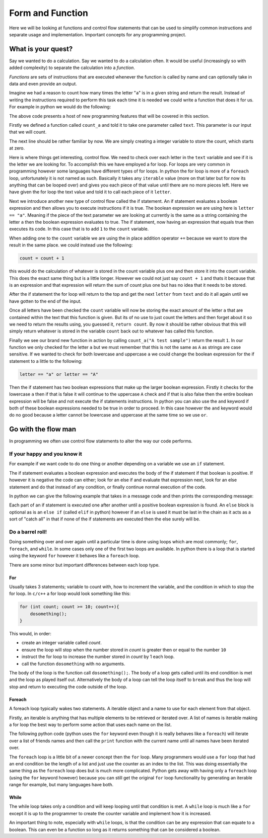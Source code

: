 Form and Function
=================

Here we will be looking at functions and control flow statements that can be
used to simplify common instructions and separate usage and implementation.
Important concepts for any programming project.

What is your quest?
-------------------

Say we wanted to do a calculation. Say we wanted to do a calculation often. It
would be useful (increasingly so with added complexity) to separate the
calculation into a *function*.

*Functions* are sets of instructions that are executed whenever the function is
called by name and can optionally take in data and even provide an output.

Imagine we had a reason to count how many times the letter "``a``" is in a
given string and return the result. Instead of writing the instructions
required to perform this task each time it is needed we could write a function
that does it for us. For example in python we would do the following:

.. doctest::

   >>> def count_a(text):
   ...     count = 0
   ...     for letter in text:
   ...         if letter == "a":
   ...             count += 1
   ...     return count
   >>> count_a("A test sample")
   1

The above code presents a host of new programming features that will be covered
in this section.

Firstly we defined a function called ``count_a`` and told it to take one
parameter called ``text``. This parameter is our input that we will count.

The next line should be rather familiar by now. We are simply creating a
integer variable to store the count, which starts at zero.

Here is where things get interesting, control flow. We need to check over each
letter in the ``text`` variable and see if it is the letter we are looking for.
To accomplish this we have employed a for loop. For loops are very common in
programming however some languages have different types of for loops. In python
the for loop is more of a ``foreach`` loop, unfortunately it is not named as
such. Basically it takes any ``iterable`` value (more on that later but for now
its anything that can be looped over) and gives you each piece of that value
until there are no more pieces left. Here we have given the for loop the text
value and told it to call each piece of it ``letter``.

Next we introduce another new type of control flow called the if statement. An
if statement evaluates a boolean expression and then allows you to execute
instructions if it is true. The boolean expression we are using here is
``letter == "a"``. Meaning if the piece of the text parameter we are looking at
currently is the same as a string containing the letter ``a`` then the boolean
expression evaluates to true. The if statement, now having an expression that
equals true then executes its code. In this case that is to add ``1`` to the
``count`` variable.

When adding one to the ``count`` variable we are using the in place addition
operator ``+=`` because we want to store the result in the same place. we could
instead use the following:

.. code-block:: python

   count = count + 1

this would do the calculation of whatever is stored in the count variable plus
one and then store it into the count variable. This does the exact same thing
but is a little longer. However we could not just say ``count + 1`` and thats
it because that is an expression and that expression will return the sum of
count plus one but has no idea that it needs to be stored.

After the if statement the for loop will return to the top and get the next
``letter`` from ``text`` and do it all again until we have gotten to the end of
the input. 

Once all letters have been checked the ``count`` variable will now be storing
the exact amount of the letter ``a`` that are contained within the text that
this function is given. But its of no use to just count the letters and then
forget about it so we need to return the results using, you guessed it,
``return count``. By now it should be rather obvious that this will simply
return whatever is stored in the variable ``count`` back out to whatever has
called this function.

Finally we see our brand new function in action by calling ``count_a("A test
sample")`` return the result ``1``. In our function we only checked for the
letter ``a`` but we must remember that this is not the same as ``A`` as strings
are case sensitive. If we wanted to check for both lowercase and uppercase
``a`` we could change the boolean expression for the if statement to a little
to the following:

.. code-block:: python

  letter == "a" or letter == "A"

Then the if statement has two boolean expressions that make up the larger
boolean expression. Firstly it checks for the lowercase ``a`` then if that is
false it will continue to the uppercase ``A`` check and if that is also false
then the entire boolean expression will be false and not execute the if
statements instructions. In python you can also use the ``and`` keyword if both
of these boolean expressions needed to be true in order to proceed. In this
case however the ``and`` keyword would do no good because a letter cannot be
lowercase and uppercase at the same time so we use ``or``.

Go with the flow man
--------------------

In programming we often use control flow statements to alter the way our code
performs. 

If your happy and you know it
~~~~~~~~~~~~~~~~~~~~~~~~~~~~~

For example if we want code to do one thing or another depending on a
variable we use an ``if`` statement. 

The if statement evaluates a boolean expression and executes the body of the if
statement if that boolean is positive. If however it is negative the code can
either; look for an else if and evaluate that expression next, look for an else
statement and do that instead of any condition, or finally continue normal
execution of the code.

In python we can give the following example that takes in a message code and
then prints the corresponding message:

.. doctest::

  >>> def message(code):
  ...     if code == 1:
  ...         print("Hello world!")
  ...     elif code == 2:
  ...         print("Goodbye cruel world!")
  ...     else:
  ...         print("I don't even know what to say...")
  ...     return True
  >>> message(1)
  Hello world!
  True
  >>> message(2)
  Goodbye cruel world!
  True
  >>> message(3)
  I don't even know what to say...
  True

Each part of an if statement is executed one after another until a positive
boolean expression is found. An ``else`` block is optional as is an ``else if``
(called ``elif`` in python) however if an ``else`` is used it must be last in
the chain as it acts as a sort of "catch all" in that if none of the if
statements are executed then the else surely will be.

Do a barrel roll!
~~~~~~~~~~~~~~~~~

Doing something over and over again until a particular time is done using loops
which are most commonly; ``for``, ``foreach``, and ``while``. In some cases
only one of the first two loops are available. In python there is a loop that
is started using the keyword ``for`` however it behaves like a ``foreach``
loop.

There are some minor but important differences between each loop type.

For
+++

Usually takes 3 statements; variable to count with, how to increment the
variable, and the condition in which to stop the for loop. In ``c/c++`` a for
loop would look something like this:

.. code-block:: c

  for (int count; count >= 10; count++){
      dosomething();
  }

This would, in order:

* create an integer variable called `count`.
* ensure the loop will stop when the number stored in `count` is greater then
  or equal to the number ``10``
* instruct the for loop to increase the number stored in `count` by 1 each
  loop.
* call the function ``dosomething`` with no arguments.

The body of the loop is the function call ``dosomething();``. The body of a
loop gets called until its end condition is met and the loop as played itself
out. Alternatively the body of a loop can tell the loop itself to ``break`` and
thus the loop will stop and return to executing the code outside of the loop.

Foreach
+++++++

A foreach loop typically wakes two statements. A iterable object and a name to
use for each element from that object. 

Firstly, an iterable is anything that has multiple elements to be retrieved or
iterated over. A list of names is iterable making a for loop the best way to
perform some action that uses each name on the list.

The following python code (python uses the ``for`` keyword even though it is
really behaves like a ``foreach``) will iterate over a list of friends names
and then call the ``print`` function with the current name until all names have
been iterated over.

.. doctest::

  >>> friends = ["nekroze", "lyshkah"]
  >>> for name in friends:
  ...     print(name)
  nekroze
  lyshkah

The ``foreach`` loop is a little bit of a newer concept then the ``for`` loop.
Many programmers would use a ``for`` loop that had an end condition be the
length of a list and just use the counter as an index to the list. This was
doing essentially the same thing as the ``foreach`` loop does but is much more
complicated. Python gets away with having only a ``foreach`` loop (using the
``for`` keyword however) because you can still get the original ``for`` loop
functionality by generating an iterable range for example, but many languages
have both.

While
+++++

The while loop takes only a condition and will keep looping until that
condition is met. A ``while`` loop is much like a ``for`` except it is up to
the programmer to create the counter variable and implement how it is
increased.

.. doctest::

  >>> loops = 0
  >>> while loops < 10:
  ...     loops += 1
  >>> loops
  10

An important thing to note, especially with ``while`` loops, is that the
condition can be any expression that can equate to a boolean. This can even be
a function so long as it returns something that can be considered a boolean.
